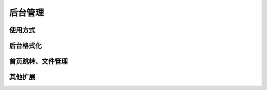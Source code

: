 .. _admin:

后台管理
========

使用方式
--------

后台格式化
----------

首页跳转、文件管理
------------------

其他扩展
--------
